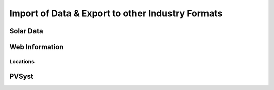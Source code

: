 .. _io:

*************************************************
Import of Data & Export to other Industry Formats
*************************************************

Solar Data
======================


Web Information
=======================


Locations
--------------


PVSyst
======================

